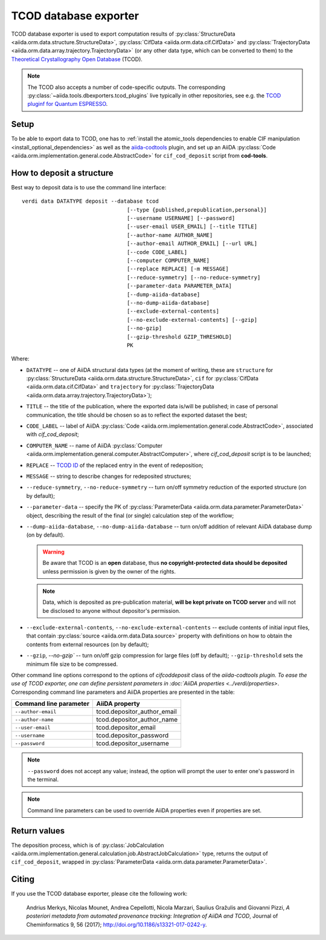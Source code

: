 TCOD database exporter
----------------------

TCOD database exporter is used to export computation results of
:py:class:`StructureData <aiida.orm.data.structure.StructureData>`,
:py:class:`CifData <aiida.orm.data.cif.CifData>` and
:py:class:`TrajectoryData <aiida.orm.data.array.trajectory.TrajectoryData>`
(or any other data type, which can be converted to them) to the
`Theoretical Crystallography Open Database`_ (TCOD).

.. note:: The TCOD also accepts a number of code-specific outputs.
   The corresponding :py:class:`~aiida.tools.dbexporters.tcod_plugins` live
   typically in other repositories, see e.g. the 
   `TCOD pluginf for Quantum ESPRESSO <http://aiida-quantumespresso.readthedocs.io/en/latest/module_guide/tcod_dbexporter.html#pw>`_.

Setup
+++++

To be able to export data to TCOD, one has to
:ref:`install the atomic_tools dependencies to enable CIF manipulation <install_optional_dependencies>`
as well as the `aiida-codtools <https://github.com/aiidateam/aiida-codtools>`_ plugin, and set up an
AiiDA :py:class:`Code <aiida.orm.implementation.general.code.AbstractCode>` for ``cif_cod_deposit`` script
from **cod-tools**.

How to deposit a structure
++++++++++++++++++++++++++

Best way to deposit data is to use the command line interface::

    verdi data DATATYPE deposit --database tcod
                                     [--type {published,prepublication,personal}]
                                     [--username USERNAME] [--password]
                                     [--user-email USER_EMAIL] [--title TITLE]
                                     [--author-name AUTHOR_NAME]
                                     [--author-email AUTHOR_EMAIL] [--url URL]
                                     [--code CODE_LABEL]
                                     [--computer COMPUTER_NAME]
                                     [--replace REPLACE] [-m MESSAGE]
                                     [--reduce-symmetry] [--no-reduce-symmetry]
                                     [--parameter-data PARAMETER_DATA]
                                     [--dump-aiida-database]
                                     [--no-dump-aiida-database]
                                     [--exclude-external-contents]
                                     [--no-exclude-external-contents] [--gzip]
                                     [--no-gzip]
                                     [--gzip-threshold GZIP_THRESHOLD]
                                     PK

Where:

* ``DATATYPE`` -- one of AiiDA structural data types (at the moment of
  writing, these are
  ``structure`` for :py:class:`StructureData <aiida.orm.data.structure.StructureData>`,
  ``cif`` for :py:class:`CifData <aiida.orm.data.cif.CifData>` and
  ``trajectory`` for :py:class:`TrajectoryData <aiida.orm.data.array.trajectory.TrajectoryData>`);
* ``TITLE`` -- the title of the publication, where the exported data
  is/will be published; in case of personal communication, the title
  should be chosen so as to reflect the exported dataset the best;
* ``CODE_LABEL`` -- label of AiiDA :py:class:`Code <aiida.orm.implementation.general.code.AbstractCode>`,
  associated with *cif_cod_deposit*;
* ``COMPUTER_NAME`` -- name of AiiDA
  :py:class:`Computer <aiida.orm.implementation.general.computer.AbstractComputer>`, where
  *cif_cod_deposit* script is to be launched;
* ``REPLACE`` -- `TCOD ID`_ of the replaced entry in the event of
  redeposition;
* ``MESSAGE`` -- string to describe changes for redeposited structures;
* ``--reduce-symmetry``, ``--no-reduce-symmetry`` -- turn on/off symmetry
  reduction of the exported structure (on by default);
* ``--parameter-data`` -- specify the PK of
  :py:class:`ParameterData <aiida.orm.data.parameter.ParameterData>`
  object, describing the result of the final (or single) calculation step
  of the workflow;
* ``--dump-aiida-database``, ``--no-dump-aiida-database`` -- turn on/off
  addition of relevant AiiDA database dump (on by default).

  .. warning:: Be aware that TCOD is an **open** database, thus **no
    copyright-protected data should be deposited** unless permission is
    given by the owner of the rights.

  .. note:: Data, which is deposited as pre-publication material, **will
    be kept private on TCOD server** and will not be disclosed to anyone
    without depositor's permission.

* ``--exclude-external-contents``, ``--no-exclude-external-contents`` --
  exclude contents of initial input files, that contain
  :py:class:`source <aiida.orm.data.Data.source>` property with
  definitions on how to obtain the contents from external resources (on
  by default);
* ``--gzip``, `--no-gzip`` -- turn on/off gzip compression for large
  files (off by default); ``--gzip-threshold`` sets the minimum file size
  to be compressed.

Other command line options correspond to the options of `cifcoddeposit` class of the `aiida-codtools plugin.
To ease the use of TCOD exporter, one can define persistent
parameters in :doc:`AiiDA properties <../verdi/properties>`. Corresponding
command line parameters and AiiDA properties are presented in the table:

======================  ===========================
Command line parameter  AiiDA property
======================  ===========================
``--author-email``      tcod.depositor_author_email
``--author-name``       tcod.depositor_author_name
``--user-email``        tcod.depositor_email
``--username``          tcod.depositor_password
``--password``          tcod.depositor_username
======================  ===========================

.. note:: ``--password`` does not accept any value; instead, the option
    will prompt the user to enter one's password in the terminal.

.. note:: Command line parameters can be used to override AiiDA
    properties even if properties are set.

Return values
+++++++++++++

The deposition process, which is of
:py:class:`JobCalculation <aiida.orm.implementation.general.calculation.job.AbstractJobCalculation>`
type, returns the output of ``cif_cod_deposit``, wrapped in
:py:class:`ParameterData <aiida.orm.data.parameter.ParameterData>`.

Citing
++++++

If you use the TCOD database exporter, please cite the following work:

.. highlights:: Andrius Merkys, Nicolas Mounet, Andrea Cepellotti,
  Nicola Marzari, Saulius Gražulis and Giovanni Pizzi, *A posteriori
  metadata from automated provenance tracking: Integration of AiiDA
  and TCOD*, Journal of Cheminformatics 9, 56 (2017);
  http://doi.org/10.1186/s13321-017-0242-y.

.. _Theoretical Crystallography Open Database: http://www.crystallography.net/tcod/
.. _TCOD deposition type: http://wiki.crystallography.net/deposition_type/
.. _TCOD ID: http://wiki.crystallography.net/tcod_id/
